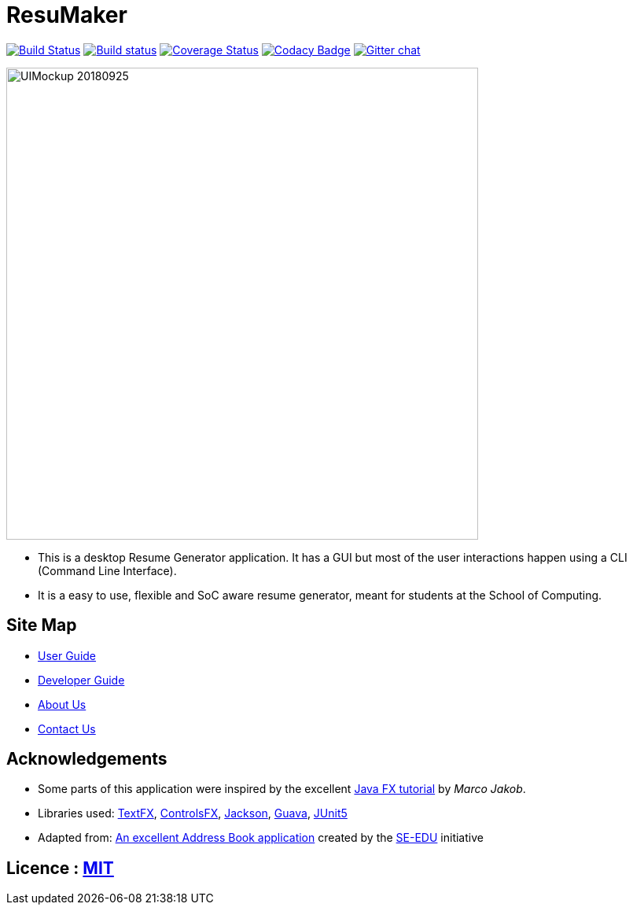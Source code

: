 = ResuMaker

ifdef::env-github,env-browser[:relfileprefix: docs/]

https://travis-ci.org/CS2103-AY1819S1-W17-1/main[image:https://travis-ci.org/CS2103-AY1819S1-W17-1/main.svg?branch=master["Build Status", link="https://travis-ci.org/CS2103-AY1819S1-W17-1/main"]]
https://ci.appveyor.com/project/damithc/addressbook-level4[image:https://ci.appveyor.com/api/projects/status/3boko2x2vr5cc3w2?svg=true[Build status]]
https://coveralls.io/github/se-edu/addressbook-level4?branch=master[image:https://coveralls.io/repos/github/se-edu/addressbook-level4/badge.svg?branch=master[Coverage Status]]
https://www.codacy.com/app/damith/addressbook-level4?utm_source=github.com&utm_medium=referral&utm_content=se-edu/addressbook-level4&utm_campaign=Badge_Grade[image:https://api.codacy.com/project/badge/Grade/fc0b7775cf7f4fdeaf08776f3d8e364a[Codacy Badge]]
https://gitter.im/se-edu/Lobby[image:https://badges.gitter.im/se-edu/Lobby.svg[Gitter chat]]

ifdef::env-github[]
image::docs/images/UIMockup_20180925[width="600"]
endif::[]

ifndef::env-github[]
image::images/UIMockup_20180925.png[width="600"]
endif::[]

* This is a desktop Resume Generator application. It has a GUI but most of the user interactions happen using a CLI (Command Line Interface).
* It is a easy to use, flexible and SoC aware resume generator, meant for students at the School of Computing.

== Site Map

* <<UserGuide#, User Guide>>
* <<DeveloperGuide#, Developer Guide>>
* <<AboutUs#, About Us>>
* <<ContactUs#, Contact Us>>

== Acknowledgements

* Some parts of this application were inspired by the excellent http://code.makery.ch/library/javafx-8-tutorial/[Java FX tutorial] by
_Marco Jakob_.
* Libraries used: https://github.com/TestFX/TestFX[TextFX], https://bitbucket.org/controlsfx/controlsfx/[ControlsFX], https://github.com/FasterXML/jackson[Jackson], https://github.com/google/guava[Guava], https://github.com/junit-team/junit5[JUnit5]
* Adapted from: https://github.com/se-edu/addressbook-level4[An excellent Address Book application] created by the https://se-edu.github.io/[SE-EDU] initiative

== Licence : link:LICENSE[MIT]
